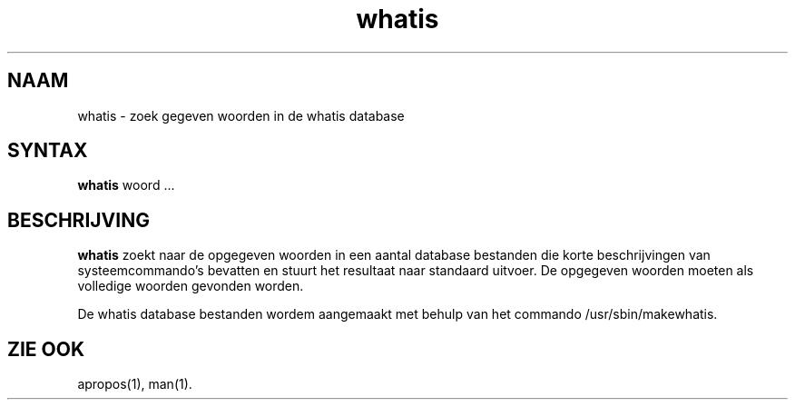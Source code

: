 .\"
.\" Generated automatically from whatis.1.in by the
.\" configure script.
.\"
.\" Man page for whatis
.\"
.\" Copyright (c) 1990, 1991, John W. Eaton.
.\"
.\" You may distribute under the terms of the GNU General Public
.\" License as specified in the README file that comes with the man 1.0
.\" distribution.  
.\"
.\" John W. Eaton
.\" jwe@che.utexas.edu
.\" Department of Chemical Engineering
.\" The University of Texas at Austin
.\" Austin, Texas  78712
.\"
.TH whatis 1 "Jan 5, 1991"
.LO 1
.SH NAAM
whatis \- zoek gegeven woorden in de whatis database
.SH SYNTAX
.BI whatis
woord ...
.SH BESCHRIJVING
.B whatis
zoekt naar de opgegeven woorden in een aantal database bestanden
die korte beschrijvingen van systeem\%commando's bevatten 
en stuurt het resultaat naar standaard uitvoer.
De opgegeven woorden moeten als volledige woorden gevonden worden.

De whatis database bestanden wordem aangemaakt met behulp van
het commando /usr/sbin/makewhatis.
.SH "ZIE OOK"
apropos(1), man(1).
